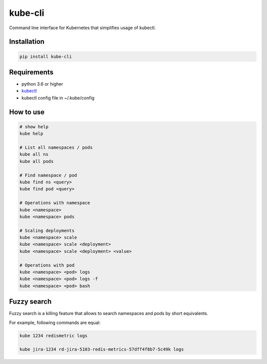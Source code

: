 kube-cli
========

.. image:: https://img.shields.io/pypi/v/kube-cli.svg
    :target: https://pypi.org/project/kube-cli/
    :alt: PyPI version

.. image:: https://img.shields.io/pypi/pyversions/kube-cli.svg
    :target: https://pypi.org/project/kube-cli/
    :alt: Python versions

.. image:: https://img.shields.io/pypi/l/kube-cli.svg
    :target: https://raw.githubusercontent.com/deniskrumko/kube-cli/master/LICENSE
    :alt: License


Command line interface for Kubernetes that simplifies usage of kubectl.


Installation
^^^^^^^^^^^^
.. code-block:: bash

    pip install kube-cli


Requirements
^^^^^^^^^^^^

- python 3.6 or higher
- `kubectl <https://kubernetes.io/docs/tasks/tools/install-kubectl/>`_
- kubectl config file in ~/.kube/config

How to use
^^^^^^^^^^

.. code-block:: bash

    # show help
    kube help

    # List all namespaces / pods
    kube all ns
    kube all pods

    # Find namespace / pod
    kube find ns <query>
    kube find pod <query>

    # Operations with namespace
    kube <namespace>
    kube <namespace> pods

    # Scaling deployments
    kube <namespace> scale
    kube <namespace> scale <deployment>
    kube <namespace> scale <deployment> <value>

    # Operations with pod
    kube <namespace> <pod> logs
    kube <namespace> <pod> logs -f
    kube <namespace> <pod> bash

Fuzzy search
^^^^^^^^^^^^

Fuzzy search is a killing feature that allows to search namespaces and pods by short equivalents.

For example, following commands are equal:

.. code-block:: bash

    kube 1234 redismetric logs

    kube jira-1234 rd-jira-5103-redis-metrics-57dff4f8b7-5c49k logs
